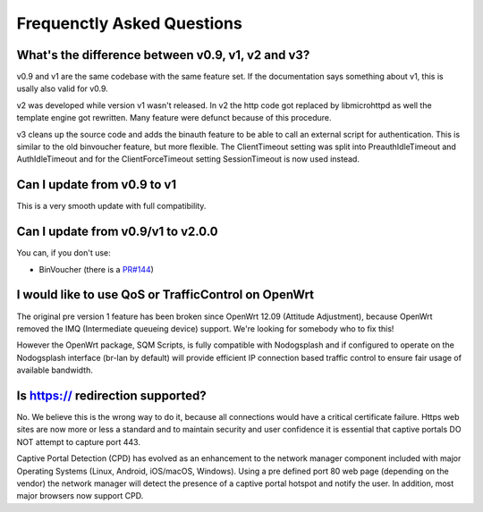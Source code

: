 Frequenctly Asked Questions
###########################

What's the difference between v0.9, v1, v2 and v3?
**************************************************

v0.9 and v1 are the same codebase with the same feature set.
If the documentation says something about v1, this is usally also valid
for v0.9.

v2 was developed while version v1 wasn't released. In v2 the http code got replaced by libmicrohttpd
as well the template engine got rewritten. Many feature were defunct because of this procedure.

v3 cleans up the source code and adds the binauth feature to be able to call an external script
for authentication. This is similar to the old binvoucher feature, but more flexible.
The ClientTimeout setting was split into PreauthIdleTimeout and AuthIdleTimeout and
for the ClientForceTimeout setting SessionTimeout is now used instead.

Can I update from v0.9 to v1
****************************

This is a very smooth update with full compatibility.

Can I update from v0.9/v1 to v2.0.0
***********************************

You can, if you don't use:

* BinVoucher (there is a `PR#144 <https://github.com/nodogsplash/nodogsplash/pull/144>`_)

I would like to use QoS or TrafficControl on OpenWrt
****************************************************

The original pre version 1 feature has been broken since OpenWrt 12.09 (Attitude Adjustment), because
OpenWrt removed the IMQ (Intermediate queueing device) support. We're looking for somebody who to fix this!

However the OpenWrt package, SQM Scripts, is fully compatible with Nodogsplash and if configured to operate on the Nodogsplash interface (br-lan by default) will provide efficient IP connection based traffic control to ensure fair usage of available bandwidth.

Is https:// redirection supported?
**********************************

No. We believe this is the wrong way to do it, because all connections would have a critical certificate failure.
Https web sites are now more or less a standard and to maintain security and user confidence it is essential that captive portals DO NOT attempt to capture port 443.

Captive Portal Detection (CPD) has evolved as an enhancement to the network manager component included with major Operating Systems (Linux, Android, iOS/macOS, Windows). Using a pre defined port 80 web page (depending on the vendor) the network manager will detect the presence of a captive portal hotspot and notify the user. In addition, most major browsers now support CPD.
